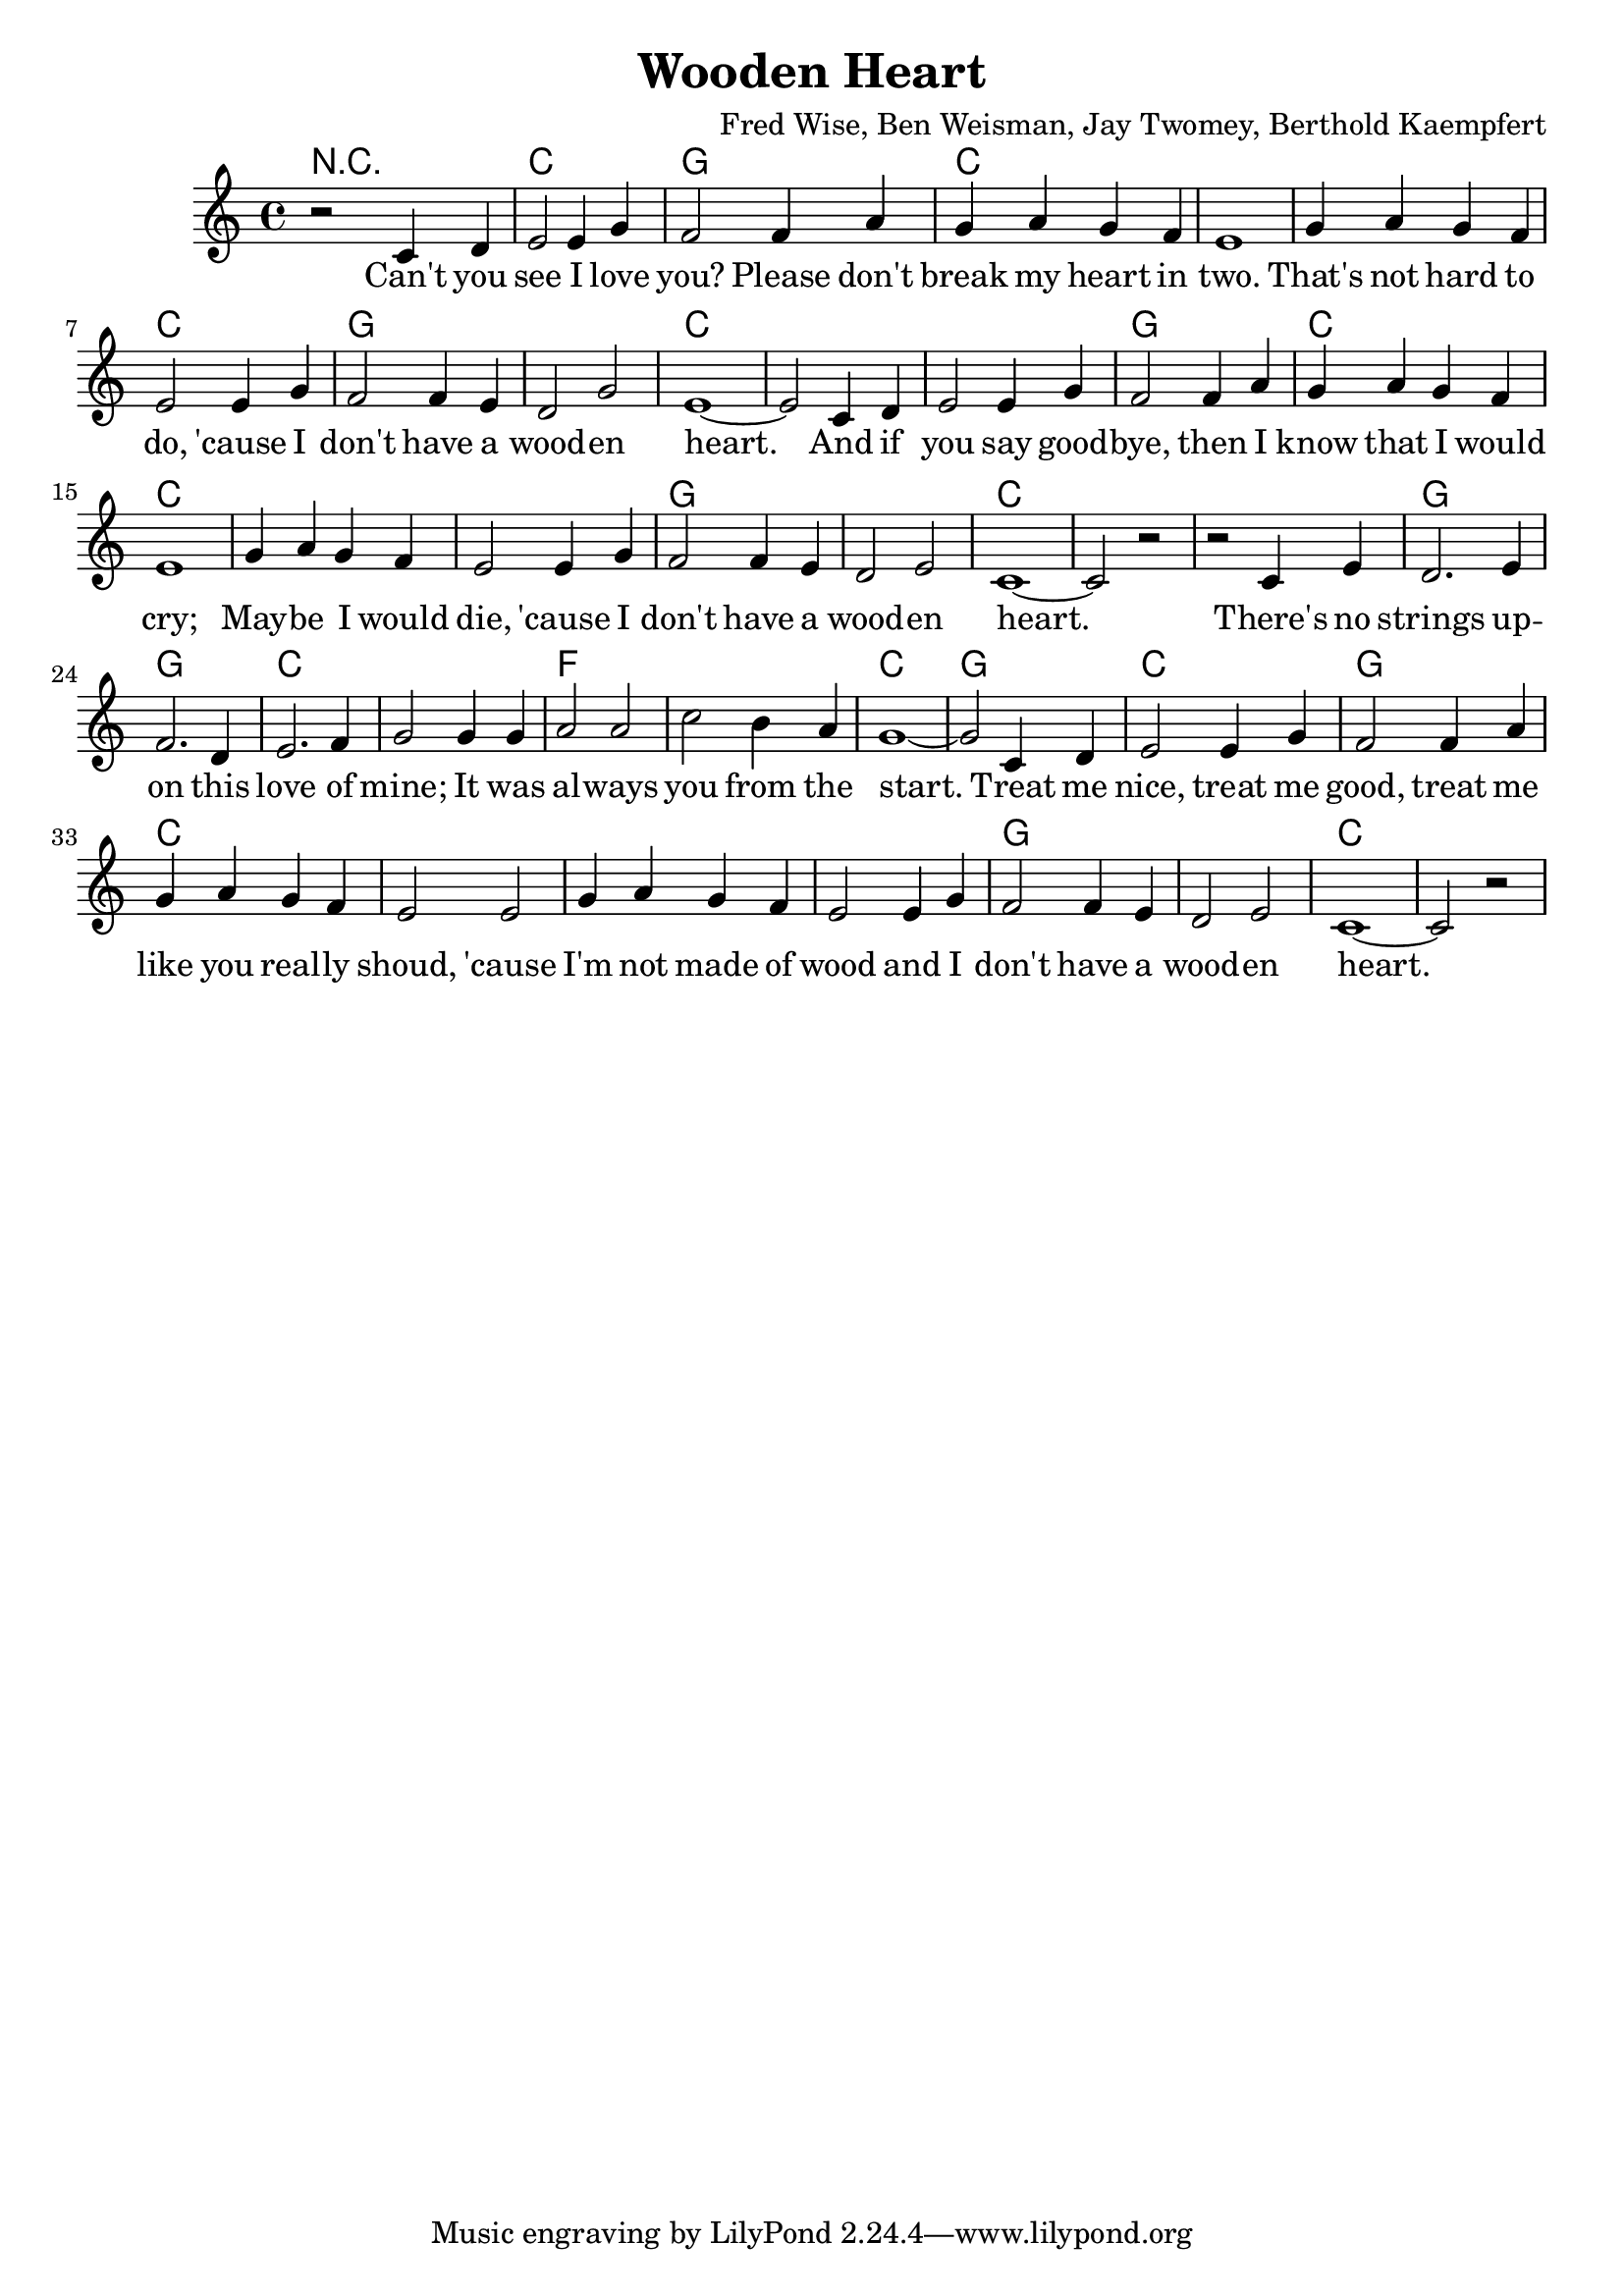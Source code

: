 \header {
  title = "Wooden Heart"
  composer = "Fred Wise, Ben Weisman, Jay Twomey, Berthold Kaempfert"
}

harmonies = \chordmode {
  r2 r2 c1 g1 
  c c c 
  c g g 
  c c c 
  g c c 
  c c 
  g g c c 
  c g g 
  c c f 
  f c g
  c
  g c c 
  c c 
  g g c
}

melody = \relative c' {
  \key c \major
  \time 4/4

    r2 c4 d | e2 e4 g | f2 f4 a | 
    g a g f | e1 | g4 a g f | 
    e2 e4 g | f2 f4 e | d2 g | 
    e1~ | e2 c4 d | e2 e4 g
    f2 f4 a4 | g a g f | e1 |
    g4 a g f | e2 e4 g |
    f2 f4 e | d2 e2 | c1~ | c2 r2 |

    r2 c4 e | d2. e4 | f2. d4 |
    e2. f4 | g2 g4 g4 | a2 a2 |
    c2 b4 a4 | g1~ | g2 c,4 d4 |
    e2 e4 g |
    f2 f4 a4 | g a g f | e2 e2 |
    g4 a g f | e2 e4 g |
    f2 f4 e | d2 e2 | c1~ | c2 r2 |

  }

text = \lyricmode {
    Can't you see I love you? Please don't break my heart in two.
    That's not hard to do, 'cause I don't have a wood -- en heart.

    And if you say good -- bye, then I know that I would cry;
    May -- be I would die, 'cause I don't have a wood -- en heart.

    There's no strings up -- on this love of mine; 
    It was al -- ways you from the start.

    Treat me nice, treat me good, treat me like you real -- ly shoud, 
    'cause I'm not made of wood and I don't have a wood -- en heart.
}

\score {

  <<
    \new ChordNames {
      \set chordChanges = ##t
      \harmonies
    }
    \new Voice = "one" { \autoBeamOff \melody }
    \new Lyrics \lyricsto "one" \text
  >>

  \layout {}
  \midi {}
}
